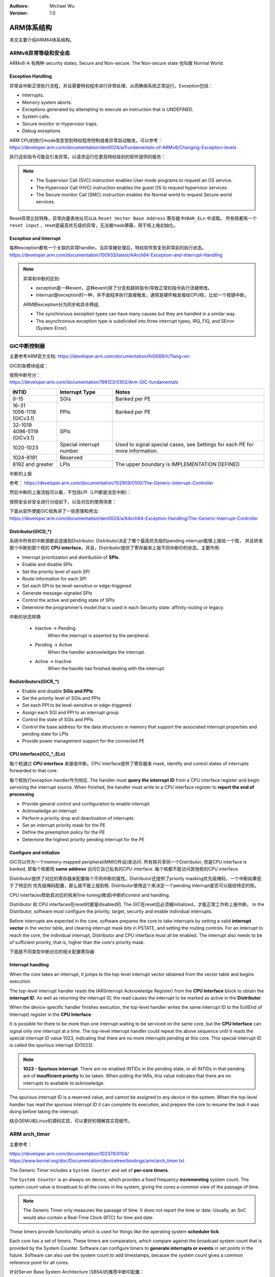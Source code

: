 .. Michael Wu 版权所有

:Authors: Michael Wu
:Version: 1.0

ARM体系结构
===========

本文主要介绍ARM64体系结构。

ARMv8异常等级和安全态
------------------------

ARMv8-A 有两种 security states, Secure and Non-secure. The Non-secure state 也叫做 Normal World. 

.. image:: pic/Exception-level.png
    :scale: 50%

Exception Handling
^^^^^^^^^^^^^^^^^^^^

异常会中断正常执行流程，并且需要特权程序进行异常处理，从而确保系统正常运行。Exception包括：

- Interrupts.
- Memory system aborts.
- Exceptions generated by attempting to execute an instruction that is UNDEFINED.
- System calls.
- Secure monitor or Hypervisor traps.
- Debug exceptions

| ARM CPU的执行mode改变受到特权程序控制或者异常自动触发。可以参考：
| https://developer.arm.com/documentation/den0024/a/Fundamentals-of-ARMv8/Changing-Exception-levels

.. image:: pic/arm-pe-mode.png
    :scale: 60%

执行这些指令可能会引发异常。以请求运行在更高特权级别的软件提供的服务：

.. note:: 

  - The Supervisor Call (SVC) instruction enables User mode programs to request an OS service.
  - The Hypervisor Call (HVC) instruction enables the guest OS to request hypervisor services.
  - The Secure monitor Call (SMC) instruction enables the Normal world to request Secure world services.

Reset异常比较特殊，异常向量表地址可以从 ``Reset Vector Base Address`` 寄存器 ``RVBAR_ELn`` 中读取。
所有核都有一个 ``reset input`` ，reset是最高优先级的异常，无法被mask屏蔽，用于核上电初始化。

Exception and Interrupt
^^^^^^^^^^^^^^^^^^^^^^^^^

| 每种exception都有一个关联的异常handler。当异常被处理后，特权软件恢复到异常前的执行状态。
| https://developer.arm.com/documentation/100933/latest/AArch64-Exception-and-Interrupt-Handling

.. note:: 

  异常和中断的区别:

  - exception是一种event，这种event(除了分支和跳转指令)导致正常的指令执行流被修改。
  - interrupt是exception的一种，并不由程序执行直接触发，通常是硬件触发报给CPU核，比如一个按键中断。 

  ARM把exception分为同步和异步两组:

  - The synchronous exception types can have many causes but they are handled in a similar way. 
  - The asynchronous exception type is subdivided into three interrupt types, IRQ, FIQ, and SError (System Error).

.. _int_id_type:

GIC中断控制器
----------------

主要参考ARM官方文档:  https://developer.arm.com/documentation/ihi0069/h/?lang=en

GIC的各模块组成：

.. image:: pic/gic-compose.png
    :scale: 60%

| 按照中断号分：
| https://developer.arm.com/documentation/198123/0302/Arm-GIC-fundamentals

.. list-table::
   :header-rows: 1

   * - INTID
     - Interrupt Type
     - Notes
   * - 0-15
     - SGIs
     - Banked per PE
   * - | 16-31
       | 1056-1119 (GICv3.1)
     - PPIs
     - Banked per PE
   * - | 32-1019
       | 4096-5119 (GICv3.1)
     - SPIs
     -
   * - 1020-1023
     - Special interrupt number
     - Used to signal special cases, see Settings for each PE for more information.
   * - 1024-8191
     - Reserved
     -
   * - 8192 and greater
     - LPIs
     - The upper boundary is IMPLEMENTATION DEFINED

中断的上报

参考： https://developer.arm.com/documentation/102909/0100/The-Generic-Interrupt-Controller

.. image:: pic/int-report.png
  :scale: 37%

然后中断的上报流程可以看，不包括LPI（LPI都是消息中断)：

.. image:: pic/gic_step.png
    :scale: 50%

按照安全非安全进行分组如下，以及对应的使用场景：

.. image:: pic/gic_safe_group.png
    :scale: 45%

| 下面从软件使能GIC视角讲了一些原理和用法:
| https://developer.arm.com/documentation/den0024/a/AArch64-Exception-Handling/The-Generic-Interrupt-Controller

Distributor(GICD_*)
^^^^^^^^^^^^^^^^^^^

系统中所有的中断源都会连接到Distributor. Distributor决定了哪个最高优先级的pending interrupt能够上报给一个核，
并且转发那个中断到那个核的 **CPU interface**。并且，Distributor提供了寄存器来上报不同中断ID的状态。主要作用:

- Interrupt prioritization and distribution of **SPIs**.
- Enable and disable SPIs
- Set the priority level of each SPI
- Route information for each SPI
- Set each SPI to be level-sensitive or edge-triggered
- Generate message-signaled SPIs
- Control the active and pending state of SPIs
- Determine the programmer’s model that is used in each Security state: affinity routing or legacy.

中断的状态转换

  - Inactive -> Pending
      When the interrupt is asserted by the peripheral.
  - Pending -> Active
      When the handler acknowledges the interrupt.
  - Active -> Inactive
      When the handle has finished dealing with the interrupt

Redistributors(GICR_*)
^^^^^^^^^^^^^^^^^^^^^^^

- Enable and disable **SGIs and PPIs**
- Set the priority level of SGIs and PPIs
- Set each PPI to be level-sensitive or edge-triggered
- Assign each SGI and PPI to an interrupt group
- Control the state of SGIs and PPIs
- Control the base address for the data structures in memory that support
  the associated interrupt properties and pending state for LPIs
- Provide power management support for the connected PE

CPU interface(ICC_*_ELn)
^^^^^^^^^^^^^^^^^^^^^^^^^

每个核通过 **CPU interface** 来接收中断。CPU interface提供了寄存器来 mask, identify and control states of interrupts 
forwarded to that core. 

每个核执行exception handler作为响应. The handler must **query the interrupt ID** from a CPU interface register and 
begin servicing the interrupt source. When finished, the handler must write to a CPU interface register 
to **report the end of processing**.

- Provide general control and configuration to enable interrupt
- Acknowledge an interrupt
- Perform a priority drop and deactivation of interrupts
- Set an interrupt priority mask for the PE
- Define the preemption policy for the PE
- Determine the highest priority pending interrupt for the PE

Configure and initialize
^^^^^^^^^^^^^^^^^^^^^^^^^^

GIC可以作为一个memory-mapped peripheral(MMIO外设)来访问. 所有核共享同一个Distributor, 但是CPU interface is banked, 
即每个核都用 **same address** 访问它自己私有的CPU interface. 每个核都不能访问其他核的CPU interface.

Distributor提供了对应的寄存器来配置每个不同中断的属性。Distributor还提供了priority masking优先级掩码，一个中断如果低于了特定的
优先级掩码配置，那么就不能上报到核. Distributor使用这个来决定一个pending interrupt是否可以报给特定的核。

CPU interfaces帮助其对应的核来fine-tuning(微调)中断的control and handling.

Distributor 和 CPU interfaces在reset时都是disabled的. The GIC在reset后必须被initialized，才能正常工作和上报中断。
In the Distributor, software must configure the priority, target, security and enable individual interrupts.

Before interrupts are expected in the core, software prepares the core to take interrupts by setting
a valid **interrupt vector** in the vector table, and clearing interrupt mask bits in PSTATE, and setting
the routing controls. For an interrupt to reach the core, the individual interrupt, Distributor and CPU interface 
must all be enabled. The interrupt also needs to be of sufficient priority, that is, higher than the core's
priority mask.

下面是不同类型中断对应的相关配置寄存器:

.. image:: pic/gic-config.png
  :scale: 50%

Interrupt handling
^^^^^^^^^^^^^^^^^^

When the core takes an interrupt, it jumps to the top-level interrupt vector obtained from the
vector table and begins execution.

The top-level interrupt handler reads the IAR(Interrupt Acknowledge Register) from the **CPU Interface** block to 
obtain the **interrupt ID**. As well as returning the interrupt ID, the read causes the interrupt to be marked 
as active in the **Distributor**. 

When the device-specific handler finishes execution, the top-level handler writes the same interrupt ID to the
EoI(End of Interrupt) register in the **CPU Interface**.

It is possible for there to be more than one interrupt waiting to be serviced on the same core, but
the **CPU Interface** can signal only one interrupt at a time. The top-level interrupt handler could
repeat the above sequence until it reads the special interrupt ID value 1023, indicating that there
are no more interrupts pending at this core. This special interrupt ID is called the spurious
interrupt ID(1023).

.. note:: 
  **1023 - Spurious interrupt**. There are no enabled INTIDs in the pending state, or all INTIDs in that pending
  are of **insufficient priority** to be taken. When polling the IARs, this value indicates that there are
  no interrupts to available to acknowledge.

The spurious interrupt ID is a reserved value, and cannot be assigned to any device in the
system. When the top-level handler has read the spurious interrupt ID it can complete its
execution, and prepare the core to resume the task it was doing before taking the interrupt.

结合QEMU和Linux的源码实现，可以更好的理解其实现细节。

ARM arch_timer
-----------------

主要参考：

| https://developer.arm.com/documentation/102379/0104/
| https://www.kernel.org/doc/Documentation/devicetree/bindings/arm/arch_timer.txt

The Generic Timer includes a ``System Counter`` and set of **per-core timers**.

The ``System Counter`` is an always-on device, which provides a fixed frequency **incrementing**
system count. The system count value is broadcast to all the cores in the system, giving the cores
a common view of the passage of time. 

.. note:: 
  The Generic Timer only measures the passage of time. It does not report the time or date.
  Usually, an SoC would also contain a Real-Time Clock (RTC) for time and date.

These timers provide functionality which is used for things like the operating system **scheduler tick**. 

Each core has a set of timers. These timers are comparators, which compare against the broadcast system count that is
provided by the System Counter. Software can configure timers to **generate interrupts or events** in set points in the
future. Software can also use the system count to add timestamps, because the system count gives a common reference
point for all cores.

| 针对Server Base System Architecture (SBSA)的推荐中断ID配置：
| (csv转表格vscode的插件真的好用^_^)

.. table:: 
  :align: left

  +-------------------------------+------------------------+
  | Timer                         | SBSA recommended INTID |
  +===============================+========================+
  | EL1 Physical Timer            | 30                     |
  +-------------------------------+------------------------+
  | EL1 Virtual Timer             | 27                     |
  +-------------------------------+------------------------+
  | Non-secure EL2 Physical Timer | 26                     |
  +-------------------------------+------------------------+
  | Non-secure EL2 Virtual Timer  | 28                     |
  +-------------------------------+------------------------+
  | EL3 Physical Timer            | 29                     |
  +-------------------------------+------------------------+
  | Secure EL2 Physical Timer     | 20                     |
  +-------------------------------+------------------------+
  | Secure EL2 Virtual Timer      | 19                     |
  +-------------------------------+------------------------+

.. note:: 
  These INTIDs are in the Private Peripheral Interrupt (PPI) range. These INTIDs are
  private to a specific core. This means that each core sees its EL1 physical timer as
  INTID 30. 

看下 QEMU virt-machine dts里的timer配置, see :ref:`virt_dts`

.. code-block:: dts

    timer {
      interrupts = <0x01 0x0d 0x304 0x01 0x0e 0x304 0x01 0x0b 0x304 0x01 0x0a 0x304>;
      always-on;
      compatible = "arm,armv8-timer\0arm,armv7-timer";
    };

都是 non-spi 中断，显然这是ppi，然后中断号: 0xd(13) 0x0e(14) 0x0b(11) 0x0a(10), 对应QEMU代码是

.. code-block:: c

  /* These are architectural INTID values */
  #define VIRTUAL_PMU_IRQ            23
  #define ARCH_GIC_MAINT_IRQ         25
  #define ARCH_TIMER_NS_EL2_IRQ      26
  #define ARCH_TIMER_VIRT_IRQ        27
  #define ARCH_TIMER_NS_EL2_VIRT_IRQ 28
  #define ARCH_TIMER_S_EL1_IRQ       29
  #define ARCH_TIMER_NS_EL1_IRQ      30

  #define INTID_TO_PPI(irq) ((irq) - 16)

减去了16，加上后就对上了，看来配置PPI的时候，硬件的编号配置到DTS里时，也是减去了16，前16个是SGI，这样又是从0开始了。

针对 Physical timers 和 Virtual timers :

- Physical timers,  compare against the count value provided by the System Counter.
- Virtual timers, compare against a virtual count. Virtual count计算方法: ``Virtual Count = Physical Count - <offset>``

还需要配合内核看下对应处理。

Boot Code
---------------

參考： https://developer.arm.com/documentation/den0013/d/Boot-Code

ARM的启动代码，包括裸机程序(bare-metal)和Bootloader.

- Code to be run immediately after the core comes out of reset, on a so-called bare-metal system.
- How a bootloader loads and runs the Linux kernel.

当core reset时，它将从异常向量表中的 ``reset vector`` 位置开始执行（位于地址 **0x00000000** 或 **0xFFFF0000** ）。
复位处理程序代码必须执行以下一些或全部操作：

- 在多核系统中，使non-primary cores进入睡眠状态。
- 初始化exception vectors.
- 初始化内存系统，包括MMU（内存管理单元）。
- 初始化core mode stacks and registers.
- 初始化关键的I/O设备。
- 执行NEON或VFP的必要初始化。
- 启用中断。
- 更改core mode or state.
- 处理Secure world所需的设置。
- 调用main() application.

首先要考虑的是异常向量表的放置。必须确保它包含一组有效的指令，跳转到正常的handler程序。

GNU Assembler中的 ``_start`` 指令告诉链接器在特定地址定位代码，将代码放置在向量表中。
初始向量表将位于非易失性(non-volatile)存储器中，并且可以包含跳转到自身的指令（除了复位向量之外, reset时没有可预期异常)
通常，复位向量包含跳转到ROM中的引导代码的指令。ROM可以别名为异常向量的地址。然后，ROM将写入一些内存重映射外设，
将RAM映射到地址0，并将真正的异常向量表复制到RAM中。这意味着处理重映射的引导代码部分必须是位置无关的，因为只能使用PC相对寻址。

典型的 exception table ::

  start
    B Reset_Handler
    B Undefined_Handler
    B SWI_Handler
    B Prefetch_Handler
    B Data_Handler
    NOP @ Reserved vector
    B IRQ_Handler
  @ FIQ_Handler will follow directly after this table

启动Linux
^^^^^^^^^^^

通常，当启动系统时，hardware specific boot code 会从闪存或ROM中运行。该代码初始化系统，包括任何必要的硬件外围设备代码，
然后启动引导加载程序（例如U-Boot）。这会初始化主存储器，并将压缩的Linux内核映像复制到
主存储器中（从闪存设备、板上存储器、MMC、主机PC或其他位置）。bootloader 将某些初始化参数传递给内核。
然后，Linux内核会 **解压自身** 并初始化其数据结构和正在运行的用户进程，然后启动命令行环境。

Bootloader
^^^^^^^^^^^

Bootloader主要会做下面的任务:

- Initializing the memory system and peripherals.
- Loading the **kernel image** to an appropriate location in memory (and possibly also an initial RAM disk).
- Generate the **boot parameters** to be passed to the kernel (including machine type).
- Set up a console (video or serial) for the kernel.
- Enter the kernel.

Kernel image
^^^^^^^^^^^^^^

The kernel image 通常编译成 **zImage format** . 其head code包含了一个magic number, 来验证解压缩的完整性，包括起始地址。
The kernel code is position independent and can be located anywhere in memory. Conventionally, it is placed at
a 0x8000 offset from the base of physical RAM. This gives space for the parameter block placed
at a 0x100 offset (used for translation tables etc).

Many systems require an initial RAM disk (initrd), as this lets you have a **root filesystem**
available without other drivers being setup. The bootloader can place an initial ramdisk image
into memory and pass the location of this to the kernel using ATAG_INITRD2 (a tag that describes
the physical location of the compressed RAM disk image) and ATAG_RAMDISK.

The bootloader will typically setup a **serial port** in the target, enabling the kernel serial driver to
detect the port and use it for a console.

内核的执行必须从core处于固定状态开始。 The bootloader calls the kernel image by branching directly to
its first instruction, the start label in ``arch/arm/boot/compressed/head.S`` . The MMU and data cache must be disabled.
The core must be in **Supervisor mode**, with CPSR I and F Bits set (IRQ and FIQ disabled). R0 must contain 0,
R1 the MACH_TYPE value and R2 the address of the tagged list of parameters.

让内核开始工作的第一步是解压缩它。这主要是与体系结构无关的。保存从bootloader传递的参数，enable the caches and MMU.
在调用 ``arch/arm/boot/compressed/misc.c``  中的  ``decompress_kernel()`` 之前，会检查解压缩后的映像是否会覆盖压缩映像。
然后在再次禁用之前，清理和无效化缓存。接着跳转到 ``arch/arm/kernel/head.S`` 中的内核启动入口点。

然后内核启动：

- 使用local_irq_disable()禁用IRQ中断，同时使用lock_kernel()阻止FIQ中断中断内核。它初始化时钟控制、内存系统和
  特定于体系结构的子系统，并处理引导加载程序传递的命令行选项。
- 设置堆栈并初始化Linux调度程序。
- 设置各种内存区域并分配页面。
- 设置中断和异常表和处理程序，以及GIC（通用中断控制器）。
- 设置系统定时器，此时启用IRQ中断。进行附加内存系统初始化，然后使用一个称为BogoMips的值来校准核心时钟速度。
- 设置内核的内部组件，包括文件系统和初始化进程，创建内核线程的守护线程。
- 解锁内核（启用FIQ），启动调度程序。
- 调用do_basic_setup()函数来初始化驱动程序、sysctl、工作队列和网络套接字。在此时执行切换到用户模式。

QEMU启动内核
^^^^^^^^^^^^^

用 ``-S -s`` 调试, 环境版本参考 :doc:`/blogs/QEMU仿真虚拟化`, 大概调试了下相关流程 ::

  (gdb) target remote :1234
  Remote debugging using :1234
  0x0000000040000000 in ?? ()
  (gdb) x/10i $pc
  => 0x40000000:  ldr     x0, 0x40000018
     0x40000004:  mov     x1, xzr
     0x40000008:  mov     x2, xzr
     0x4000000c:  mov     x3, xzr
     0x40000010:  ldr     x4, 0x40000020
     0x40000014:  br      x4
     0x40000018:  eor     w0, w0, w0
     <||>
     0x4000001c:  .inst   0x00000000 ; undefined
     0x40000020:  .inst   0x40200000 ; undefined

  // 跳转执行到 arch/arm64/kernel/head.S
  /* The following fragment of code is executed with the MMU enabled. */
  SYM_FUNC_START_LOCAL(__primary_switched)
     bl      start_kernel

  // 进去C程序 int/main.c
  start_kernel
    /* Interrupts are still disabled. Do necessary setups, then * enable them. */
    boot_cpu_init();
    page_address_init();
    setup_arch(&command_line);
    setup_boot_config();
    setup_command_line(command_line);
    page_alloc_init();
    ...
    trap_init();
    mm_init();
    /* 在启动中断（如定时器中断）之前设置调度程序。完整的拓扑设置发生在smp_init()时，但同时仍然拥有一个可用的调度程序。*/
    sched_init();
    workqueue_init_early();
    rcu_init();
    init_IRQ(); // 中断使能
    tick_init();
    init_timers();
    console_init();
    fork_init();
    ...
    arch_call_rest_init(); //  /* Do the rest non-__init'ed, we're now alive */
      rest_init()
        rcu_scheduler_starting();
        /* 我们需要首先生成init，以便它获得pid 1，然而init任务最终会想要创建k线程 */
        pid = user_mode_thread(kernel_init, NULL, CLONE_FS) // 创建user mode thread, 创建了 kernel_init
        schedule_preempt_disabled();
        cpu_startup_entry(CPUHP_ONLINE);
          do_idle()

  // 在 kernel_init，这个是新内核thread了
  (gdb) bt
  #0  kernel_init (unused=0x0) at init/main.c:1510
  #1  0xffff800008015968 in ret_from_fork () at arch/arm64/kernel/entry.S:860

  // arch_timer 中断处理
  Breakpoint 2, timer_handler (evt=<optimized out>, access=<optimized out>) at drivers/clocksource/arm_arch_timer.c:651
  (gdb) bt
  #0  timer_handler (evt=<optimized out>, access=<optimized out>) at drivers/clocksource/arm_arch_timer.c:651
  <||> // 这里的timer是11，就是DTS里配置的 EL1 Virtual Timer
  #1  arch_timer_handler_virt (irq=11, dev_id=0xffff0000ff7d8900) at drivers/clocksource/arm_arch_timer.c:666
  <||>  // f 2, 切到栈帧2, 可以看到 p desc->irq_data.hwirq = 27 (对应的就是硬件手册的中断号)
  #2  0xffff8000080fa394 in handle_percpu_devid_irq (desc=0xffff0000c0013600) at arch/arm64/include/asm/percpu.h:46
  #3  0xffff8000080f31c4 in generic_handle_irq_desc (desc=<optimized out>) at include/linux/irqdesc.h:158
  #4  handle_irq_desc (desc=<optimized out>) at kernel/irq/irqdesc.c:648
  #5  generic_handle_domain_irq (domain=0xb, hwirq=4286417152) at kernel/irq/irqdesc.c:704
  #6  0xffff800008557d48 in gic_handle_irq (regs=0xb) at drivers/irqchip/irq-gic.c:372
  #7  0xffff8000080159a4 in call_on_irq_stack () at arch/arm64/kernel/entry.S:889
  Backtrace stopped: previous frame identical to this frame (corrupt stack?)

  // 串口pl011中断处理
  include/linux/irq.h
  struct irq_data {
    unsigned int        irq;    // interrupt number (内核分配)
    unsigned long       hwirq;  // hardware interrupt number, local to the interrupt domain, (硬件的)
    ...
  }

  (gdb) bt
  #0  pl011_read (uap=0xffff0000c0101480, reg=11) at drivers/tty/serial/amba-pl011.c:286
  #1  0xffff8000088077f0 in pl011_int (irq=-1072688000, dev_id=0xffff0000c0101480) at drivers/tty/serial/amba-pl011.c:1556
  #2  0xffff8000080f3e4c in __handle_irq_event_percpu (desc=0xffff0000c01c9800) at kernel/irq/handle.c:158
  #3  0xffff8000080f3f58 in handle_irq_event_percpu (desc=0xffff0000c01c9800) at kernel/irq/handle.c:193
  #4  0xffff8000080f3fe8 in handle_irq_event (desc=0xffff0000c01c9800) at kernel/irq/handle.c:210
  #5  0xffff8000080f9904 in handle_fasteoi_irq (desc=0xffff0000c01c9800) at kernel/irq/chip.c:714
  #6  0xffff8000080f31c4 in generic_handle_irq_desc (desc=<optimized out>) at include/linux/irqdesc.h:158
  #7  handle_irq_desc (desc=<optimized out>) at kernel/irq/irqdesc.c:648
  #8  generic_handle_domain_irq (domain=0xffff0000c0101480, hwirq=11) at kernel/irq/irqdesc.c:704
  #9  0xffff800008557d48 in gic_handle_irq (regs=0xffff0000c0101480) at drivers/irqchip/irq-gic.c:372
  #10 0xffff8000080159a4 in call_on_irq_stack () at arch/arm64/kernel/entry.S:889
  Backtrace stopped: previous frame identical to this frame (corrupt stack?)
  (gdb) f 2
  #2  0xffff8000080f3e4c in __handle_irq_event_percpu (desc=0xffff0000c01c9800) at ../kernel/irq/handle.c:158
  158                     res = action->handler(irq, action->dev_id);
  (gdb) p desc->irq_data.hwirq
  $18 = 33  // 这个就是和DTS中的对应起来了，SPI中断1，加上前面的32(SGI+PPI)就是33

发现看内核代码，可以参考  :ref:`linux_lsp` 配置，精确跳转可以。

AMR MMU
-----------

参考： `Armv8-A Address Translation <https://developer.arm.com/documentation/100940/latest/>`_ 

大概得地址布局

.. image:: pic/arm-memory-view.png
  :scale: 60%

可以看出，外设通常在高地址，ram在低地址。内核在高地质，用户程序在低地址。

.. note:: 

  The table base addresses are specified in the Translation Table Base Registers (TTBR0_EL1) and (TTBR1_EL1):

  - 用户空间：TTBR0 is selected when the upper bits of the virtual address (VA) are all set to 0. 
  - 内核空间：TTBR1 is selected when the upper bits of the VA are all set to 1. 

  根据上图，就是高16bit，2个Byte来判断的。手册是写：You can enable VA tagging to exclude the top 8 bits from the check.

对于 Hypervisor 和 Firmware, 有独立的虚拟地址空间

At any one time, only one virtual address space is being used (that for the current security state
Exception level). However, conceptually, because there are three different TTBRs, there are three
parallel virtual address spaces (EL0/1, EL2, and EL3)

.. image:: pic/two-stage-translate.png
  :scale: 60%

.. note:: 
  EL2 and EL3 have a TTBR0, but no TTBR1. This means that is either EL2 or EL3 is using AArch64,
  they can only use virtual addresses in the range 0x0 to 0x0000FFFF_FFFFFFFF.

ARM SMMU
----------

参考：

  - https://developer.arm.com/documentation/109242/0100/Overview
  - https://developer.arm.com/documentation/ihi0070/latest

ARM SMMU 主要给外设DMA(Direct Memory Access)提供 **IO-VA** 功能支持。

.. image:: pic/arm-smmu-role.png
  :scale: 45%

SMMU可以提供 地址翻译、地址保护、隔离的作用。多个device可以共享一个SMMU。

StreamID

  SMMU使用StreamID来区分不同device，一般一个device只有1个StreamID，但是也可以有多个。比如一个设备的DMA引擎支持多个channel，那么
  每个channel都会有一个StreamID。

  .. note:: 
    How the StreamID is formed is IMPLEMENTATION DEFINED

SubstreamID

  Substreams 可以让device有不同的stage 1 translations翻译时，有相同的stage 2翻译。比如，一个VM跑了多个app，每个app都有自己的
  DMA channel，所以每个有不同的stage 1 翻译流程。因为这些app在同一个VM，所以共享同样的stage 2翻译。

SMMU在内存中保存翻译流程的数据结构。 ``SMMU_(*_)STRTAB_BASE`` 存了 Stream table 的基地址。Stream table支持两种格式：

- Linear Stream table.

    ``STE_addr = STRTAB_BASE.ADDR + StreamID * sizeof(STE)``

- 2-level Stream table

    | ``L1STD_addr = STRTAB_BASE.ADDR + StreamID[n:x] * sizeof(L1STD)``
    | ``STE_addr = L1STD.L2Ptr + StreamID[(x - 1):0] * sizeof(STE)``

系统寄存器
------------

MRS和MSR指令
^^^^^^^^^^^^^^

参考： https://developer.arm.com/documentation/ddi0487/latest/

- MRS: Move to general-purpose Register from system register.
- MSR: Move to System-register from general-purpose register.

MRS/MSR的操作顺序逻辑通常是 move to dst from src. (R-通用寄存器，S-系统寄存器)

| MRS <Xt>, (<systemreg>|S<op0>_<op1>_<Cn>_<Cm>_<op2>)
| X[t] = AArch64.SysRegRead(sys_op0, sys_op1, sys_crn, sys_crm, sys_op2);

常见的aarch64 system reg
^^^^^^^^^^^^^^^^^^^^^^^^^^^^

ARM手册好多，很多想了解的总是分布在各个地方，必须看了很多后，才能有整体性的理解。

从 A1 Introduction to the ARMv8 Architecture - A1.3 ARMv8 architectural concepts 章节描述：

System registers provide **control and status information** of **architected features**.

In AArch64 state, most register names include the lowest Exception level that can access the register as
a suffix to the register name ::

  <register_name>_ELx, where x is 0, 1, 2, or 3.

这个手册包括了

- General system control registers.
- Debug registers.
- Generic Timer registers.
- Optionally, Performance Monitor registers.

还有其他的sysreg在其他手册，比如

- Trace System registers -- Embedded Trace Macrocell Architecture Specification
- Scalable Vector Extension System registers -- The Scalable Vector Extension (SVE) for ARMv8-A
- Statistical Profiling Extension System registers -- The Statistical Profiling Extension for ARMv8-A.
- Reliability, Availability, and Serviceability System registers -- ARM® Reliability, Availability, and Serviceability (RAS) Specification

让ChatGPT-4o给总结了下常见的一些 aarch64 system-reg, 大致看了没问题，ChatGPT最这种标准知识总结的一般还是不错的。
而且还可以让gpt按照指定的格式总结给出来，挺方便的还.

.. csv-table::

  寄存器名称,描述,功能
  "Current Program Status Register (CPSR)","当前程序状态寄存器","保存当前处理器状态，包括条件码、异常屏蔽位、当前处理模式"
  "Saved Program Status Register (SPSR)","保存的程序状态寄存器","当异常发生时，保存被打断的任务的 CPSR 值，以便恢复。"
  "Exception Link Register (ELR_ELn)","异常链接寄存器","保存异常返回地址。ELn 表示不同的异常级别 (n = 1, 2, 3)。"
  "Stack Pointer (SP_ELn)","栈指针","用于当前异常级别的栈指针。"
  "Vector Base Address Register (VBAR_ELn)","向量基地址寄存器","存储异常向量表的基地址。"
  "CurrentEL","当前异常级别寄存器","指示当前的异常级别。"
  "DAIF","中断屏蔽寄存器","控制异常屏蔽位 (Debug, SError, IRQ, FIQ)。"
  "MPIDR_EL1","多处理器 ID 寄存器","标识多核系统中处理器的 ID。"
  "TPIDR_EL0/TPIDR_EL1","线程 ID 寄存器","用于存储用户态/内核态线程 ID。"
  "CNTVCT_EL0","虚拟计数器寄存器","提供当前的虚拟计数器值。"
  "CNTFRQ_EL0","计数器频率寄存器","提供计数器的频率。"
  "CNTKCTL_EL1","计数器控制寄存器","控制访问计数器寄存器的权限。"
  "MAIR_EL1","内存属性归属寄存器","定义内存区域的属性。"
  "TTBR0_EL1/TTBR1_EL1","转换表基地址寄存器","提供第一级转换表的基地址。"
  "TCR_EL1","转换控制寄存器","控制地址转换表的行为和格式。"
  "SCTLR_EL1","系统控制寄存器","控制系统的基本运行模式和特性。"
  "ID_AA64PFR0_EL1","AArch64 特性寄存器 0","描述 AArch64 处理器的特性。"
  "ID_AA64DFR0_EL1","AArch64 调试特性寄存器 0","描述 AArch64 调试特性。"
  "ID_AA64MMFR0_EL1","AArch64 内存模型特性寄存器 0","描述 AArch64 内存模型特性。"
  "ID_AA64ISAR0_EL1","AArch64 指令集属性寄存器 0","描述 AArch64 指令集属性。"
  "CPACR_EL1","协处理器访问控制寄存器","控制对协处理器的访问权限。"
  "TTBR0_EL1","变换表基地址寄存器 0","提供第一级转换表的基地址。"
  "TTBR1_EL1","变换表基地址寄存器 1","提供第一级转换表的基地址。"
  "TCR_EL1","变换控制寄存器","控制地址变换表的行为和格式。"
  "ESR_EL1","异常综合寄存器","保存异常类型及其细节。"
  "FAR_EL1","错误地址寄存器","保存发生错误时的虚拟地址。"
  "AFSR0_EL1","异常故障状态寄存器 0","保存异常相关的错误状态信息。"
  "AFSR1_EL1","异常故障状态寄存器 1","保存异常相关的错误状态信息。"
  "AMAIR_EL1","内存属性归属寄存器","定义内存区域的属性。"
  "CNTVOFF_EL2","虚拟计数器偏移寄存器","用于虚拟化中的时间管理。"
  "CNTKCTL_EL1","计数器控制寄存器","控制计时器的行为。"
  "VTTBR_EL2","虚拟化翻译表基址寄存器","存储虚拟机的页表基地址。"
  "VMPIDR_EL2","虚拟化多处理器 ID 寄存器","标识虚拟机中的处理器 ID。"
  "HCR_EL2","Hypervisor 配置寄存器","配置虚拟化特性。"
  "MDCR_EL2","监控调试控制寄存器","控制调试特性。"
  "SPSR_EL2","保存的程序状态寄存器","保存当前程序状态。"
  "SP_EL2","栈指针寄存器","用于 EL2 的栈指针。"
  "ELR_EL2","异常链接寄存器","保存异常返回地址。"
  "VBAR_EL2","向量基地址寄存器","存储异常向量表的基地址。"

MPIDR寄存器
^^^^^^^^^^^^^^

https://developer.arm.com/documentation/ddi0601/2024-03/AArch64-Registers/MPIDR-EL1--Multiprocessor-Affinity-Register?lang=en

MPIDR_EL1(Multiprocessor Affinity Register)的作用：

.. note::

    | In a multiprocessor system, provides an additional PE identification mechanism. 一般为了调度使用。
    | 叫亲和性就是因为可能经常和绑定任务thread有关，所以这么叫。

    | Aff0, bits [7:0]
    | Affinity level 0. The value of the MPIDR.{Aff2, Aff1, Aff0} or 
    |   MPIDR_EL1.{Aff3, Aff2, Aff1, Aff0} set of fields of each PE must be unique within the system as a whole.
    | This field has an IMPLEMENTATION DEFINED value.

一个ARM soc示意图
-----------------------

https://en.m.wikipedia.org/wiki/File:ARMSoCBlockDiagram.svg#file

.. image:: pic/arm-soc-block.png
  :scale: 60%

图是SVG格式的，有源码，可以被浏览器渲染。
